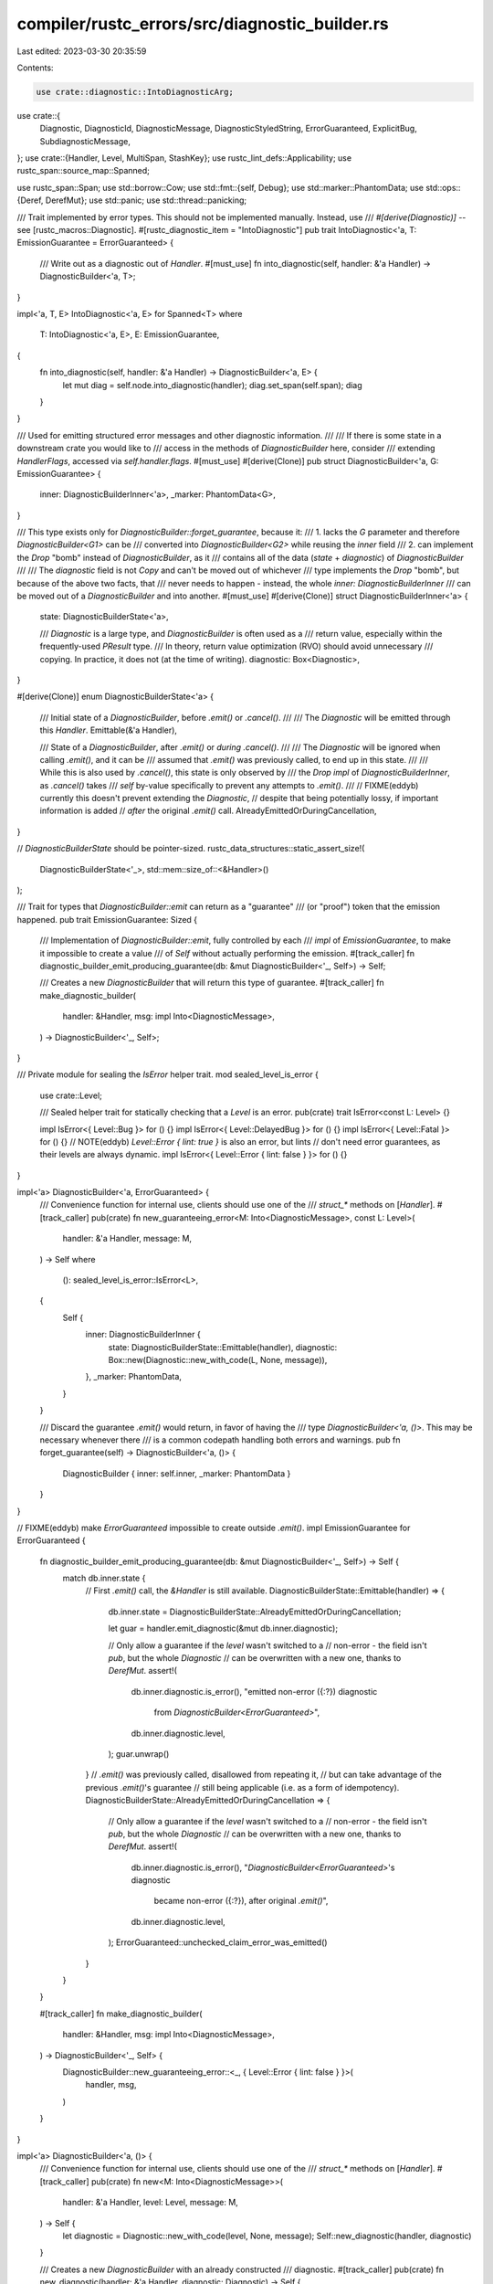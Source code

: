 compiler/rustc_errors/src/diagnostic_builder.rs
===============================================

Last edited: 2023-03-30 20:35:59

Contents:

.. code-block:: rs

    use crate::diagnostic::IntoDiagnosticArg;
use crate::{
    Diagnostic, DiagnosticId, DiagnosticMessage, DiagnosticStyledString, ErrorGuaranteed,
    ExplicitBug, SubdiagnosticMessage,
};
use crate::{Handler, Level, MultiSpan, StashKey};
use rustc_lint_defs::Applicability;
use rustc_span::source_map::Spanned;

use rustc_span::Span;
use std::borrow::Cow;
use std::fmt::{self, Debug};
use std::marker::PhantomData;
use std::ops::{Deref, DerefMut};
use std::panic;
use std::thread::panicking;

/// Trait implemented by error types. This should not be implemented manually. Instead, use
/// `#[derive(Diagnostic)]` -- see [rustc_macros::Diagnostic].
#[rustc_diagnostic_item = "IntoDiagnostic"]
pub trait IntoDiagnostic<'a, T: EmissionGuarantee = ErrorGuaranteed> {
    /// Write out as a diagnostic out of `Handler`.
    #[must_use]
    fn into_diagnostic(self, handler: &'a Handler) -> DiagnosticBuilder<'a, T>;
}

impl<'a, T, E> IntoDiagnostic<'a, E> for Spanned<T>
where
    T: IntoDiagnostic<'a, E>,
    E: EmissionGuarantee,
{
    fn into_diagnostic(self, handler: &'a Handler) -> DiagnosticBuilder<'a, E> {
        let mut diag = self.node.into_diagnostic(handler);
        diag.set_span(self.span);
        diag
    }
}

/// Used for emitting structured error messages and other diagnostic information.
///
/// If there is some state in a downstream crate you would like to
/// access in the methods of `DiagnosticBuilder` here, consider
/// extending `HandlerFlags`, accessed via `self.handler.flags`.
#[must_use]
#[derive(Clone)]
pub struct DiagnosticBuilder<'a, G: EmissionGuarantee> {
    inner: DiagnosticBuilderInner<'a>,
    _marker: PhantomData<G>,
}

/// This type exists only for `DiagnosticBuilder::forget_guarantee`, because it:
/// 1. lacks the `G` parameter and therefore `DiagnosticBuilder<G1>` can be
///    converted into `DiagnosticBuilder<G2>` while reusing the `inner` field
/// 2. can implement the `Drop` "bomb" instead of `DiagnosticBuilder`, as it
///    contains all of the data (`state` + `diagnostic`) of `DiagnosticBuilder`
///
/// The `diagnostic` field is not `Copy` and can't be moved out of whichever
/// type implements the `Drop` "bomb", but because of the above two facts, that
/// never needs to happen - instead, the whole `inner: DiagnosticBuilderInner`
/// can be moved out of a `DiagnosticBuilder` and into another.
#[must_use]
#[derive(Clone)]
struct DiagnosticBuilderInner<'a> {
    state: DiagnosticBuilderState<'a>,

    /// `Diagnostic` is a large type, and `DiagnosticBuilder` is often used as a
    /// return value, especially within the frequently-used `PResult` type.
    /// In theory, return value optimization (RVO) should avoid unnecessary
    /// copying. In practice, it does not (at the time of writing).
    diagnostic: Box<Diagnostic>,
}

#[derive(Clone)]
enum DiagnosticBuilderState<'a> {
    /// Initial state of a `DiagnosticBuilder`, before `.emit()` or `.cancel()`.
    ///
    /// The `Diagnostic` will be emitted through this `Handler`.
    Emittable(&'a Handler),

    /// State of a `DiagnosticBuilder`, after `.emit()` or *during* `.cancel()`.
    ///
    /// The `Diagnostic` will be ignored when calling `.emit()`, and it can be
    /// assumed that `.emit()` was previously called, to end up in this state.
    ///
    /// While this is also used by `.cancel()`, this state is only observed by
    /// the `Drop` `impl` of `DiagnosticBuilderInner`, as `.cancel()` takes
    /// `self` by-value specifically to prevent any attempts to `.emit()`.
    ///
    // FIXME(eddyb) currently this doesn't prevent extending the `Diagnostic`,
    // despite that being potentially lossy, if important information is added
    // *after* the original `.emit()` call.
    AlreadyEmittedOrDuringCancellation,
}

// `DiagnosticBuilderState` should be pointer-sized.
rustc_data_structures::static_assert_size!(
    DiagnosticBuilderState<'_>,
    std::mem::size_of::<&Handler>()
);

/// Trait for types that `DiagnosticBuilder::emit` can return as a "guarantee"
/// (or "proof") token that the emission happened.
pub trait EmissionGuarantee: Sized {
    /// Implementation of `DiagnosticBuilder::emit`, fully controlled by each
    /// `impl` of `EmissionGuarantee`, to make it impossible to create a value
    /// of `Self` without actually performing the emission.
    #[track_caller]
    fn diagnostic_builder_emit_producing_guarantee(db: &mut DiagnosticBuilder<'_, Self>) -> Self;

    /// Creates a new `DiagnosticBuilder` that will return this type of guarantee.
    #[track_caller]
    fn make_diagnostic_builder(
        handler: &Handler,
        msg: impl Into<DiagnosticMessage>,
    ) -> DiagnosticBuilder<'_, Self>;
}

/// Private module for sealing the `IsError` helper trait.
mod sealed_level_is_error {
    use crate::Level;

    /// Sealed helper trait for statically checking that a `Level` is an error.
    pub(crate) trait IsError<const L: Level> {}

    impl IsError<{ Level::Bug }> for () {}
    impl IsError<{ Level::DelayedBug }> for () {}
    impl IsError<{ Level::Fatal }> for () {}
    // NOTE(eddyb) `Level::Error { lint: true }` is also an error, but lints
    // don't need error guarantees, as their levels are always dynamic.
    impl IsError<{ Level::Error { lint: false } }> for () {}
}

impl<'a> DiagnosticBuilder<'a, ErrorGuaranteed> {
    /// Convenience function for internal use, clients should use one of the
    /// `struct_*` methods on [`Handler`].
    #[track_caller]
    pub(crate) fn new_guaranteeing_error<M: Into<DiagnosticMessage>, const L: Level>(
        handler: &'a Handler,
        message: M,
    ) -> Self
    where
        (): sealed_level_is_error::IsError<L>,
    {
        Self {
            inner: DiagnosticBuilderInner {
                state: DiagnosticBuilderState::Emittable(handler),
                diagnostic: Box::new(Diagnostic::new_with_code(L, None, message)),
            },
            _marker: PhantomData,
        }
    }

    /// Discard the guarantee `.emit()` would return, in favor of having the
    /// type `DiagnosticBuilder<'a, ()>`. This may be necessary whenever there
    /// is a common codepath handling both errors and warnings.
    pub fn forget_guarantee(self) -> DiagnosticBuilder<'a, ()> {
        DiagnosticBuilder { inner: self.inner, _marker: PhantomData }
    }
}

// FIXME(eddyb) make `ErrorGuaranteed` impossible to create outside `.emit()`.
impl EmissionGuarantee for ErrorGuaranteed {
    fn diagnostic_builder_emit_producing_guarantee(db: &mut DiagnosticBuilder<'_, Self>) -> Self {
        match db.inner.state {
            // First `.emit()` call, the `&Handler` is still available.
            DiagnosticBuilderState::Emittable(handler) => {
                db.inner.state = DiagnosticBuilderState::AlreadyEmittedOrDuringCancellation;

                let guar = handler.emit_diagnostic(&mut db.inner.diagnostic);

                // Only allow a guarantee if the `level` wasn't switched to a
                // non-error - the field isn't `pub`, but the whole `Diagnostic`
                // can be overwritten with a new one, thanks to `DerefMut`.
                assert!(
                    db.inner.diagnostic.is_error(),
                    "emitted non-error ({:?}) diagnostic \
                     from `DiagnosticBuilder<ErrorGuaranteed>`",
                    db.inner.diagnostic.level,
                );
                guar.unwrap()
            }
            // `.emit()` was previously called, disallowed from repeating it,
            // but can take advantage of the previous `.emit()`'s guarantee
            // still being applicable (i.e. as a form of idempotency).
            DiagnosticBuilderState::AlreadyEmittedOrDuringCancellation => {
                // Only allow a guarantee if the `level` wasn't switched to a
                // non-error - the field isn't `pub`, but the whole `Diagnostic`
                // can be overwritten with a new one, thanks to `DerefMut`.
                assert!(
                    db.inner.diagnostic.is_error(),
                    "`DiagnosticBuilder<ErrorGuaranteed>`'s diagnostic \
                     became non-error ({:?}), after original `.emit()`",
                    db.inner.diagnostic.level,
                );
                ErrorGuaranteed::unchecked_claim_error_was_emitted()
            }
        }
    }

    #[track_caller]
    fn make_diagnostic_builder(
        handler: &Handler,
        msg: impl Into<DiagnosticMessage>,
    ) -> DiagnosticBuilder<'_, Self> {
        DiagnosticBuilder::new_guaranteeing_error::<_, { Level::Error { lint: false } }>(
            handler, msg,
        )
    }
}

impl<'a> DiagnosticBuilder<'a, ()> {
    /// Convenience function for internal use, clients should use one of the
    /// `struct_*` methods on [`Handler`].
    #[track_caller]
    pub(crate) fn new<M: Into<DiagnosticMessage>>(
        handler: &'a Handler,
        level: Level,
        message: M,
    ) -> Self {
        let diagnostic = Diagnostic::new_with_code(level, None, message);
        Self::new_diagnostic(handler, diagnostic)
    }

    /// Creates a new `DiagnosticBuilder` with an already constructed
    /// diagnostic.
    #[track_caller]
    pub(crate) fn new_diagnostic(handler: &'a Handler, diagnostic: Diagnostic) -> Self {
        debug!("Created new diagnostic");
        Self {
            inner: DiagnosticBuilderInner {
                state: DiagnosticBuilderState::Emittable(handler),
                diagnostic: Box::new(diagnostic),
            },
            _marker: PhantomData,
        }
    }
}

// FIXME(eddyb) should there be a `Option<ErrorGuaranteed>` impl as well?
impl EmissionGuarantee for () {
    fn diagnostic_builder_emit_producing_guarantee(db: &mut DiagnosticBuilder<'_, Self>) -> Self {
        match db.inner.state {
            // First `.emit()` call, the `&Handler` is still available.
            DiagnosticBuilderState::Emittable(handler) => {
                db.inner.state = DiagnosticBuilderState::AlreadyEmittedOrDuringCancellation;

                handler.emit_diagnostic(&mut db.inner.diagnostic);
            }
            // `.emit()` was previously called, disallowed from repeating it.
            DiagnosticBuilderState::AlreadyEmittedOrDuringCancellation => {}
        }
    }

    fn make_diagnostic_builder(
        handler: &Handler,
        msg: impl Into<DiagnosticMessage>,
    ) -> DiagnosticBuilder<'_, Self> {
        DiagnosticBuilder::new(handler, Level::Warning(None), msg)
    }
}

/// Marker type which enables implementation of `create_note` and `emit_note` functions for
/// note-without-error struct diagnostics.
#[derive(Copy, Clone)]
pub struct Noted;

impl<'a> DiagnosticBuilder<'a, Noted> {
    /// Convenience function for internal use, clients should use one of the
    /// `struct_*` methods on [`Handler`].
    pub(crate) fn new_note(handler: &'a Handler, message: impl Into<DiagnosticMessage>) -> Self {
        let diagnostic = Diagnostic::new_with_code(Level::Note, None, message);
        Self::new_diagnostic_note(handler, diagnostic)
    }

    /// Creates a new `DiagnosticBuilder` with an already constructed
    /// diagnostic.
    pub(crate) fn new_diagnostic_note(handler: &'a Handler, diagnostic: Diagnostic) -> Self {
        debug!("Created new diagnostic");
        Self {
            inner: DiagnosticBuilderInner {
                state: DiagnosticBuilderState::Emittable(handler),
                diagnostic: Box::new(diagnostic),
            },
            _marker: PhantomData,
        }
    }
}

impl EmissionGuarantee for Noted {
    fn diagnostic_builder_emit_producing_guarantee(db: &mut DiagnosticBuilder<'_, Self>) -> Self {
        match db.inner.state {
            // First `.emit()` call, the `&Handler` is still available.
            DiagnosticBuilderState::Emittable(handler) => {
                db.inner.state = DiagnosticBuilderState::AlreadyEmittedOrDuringCancellation;
                handler.emit_diagnostic(&mut db.inner.diagnostic);
            }
            // `.emit()` was previously called, disallowed from repeating it.
            DiagnosticBuilderState::AlreadyEmittedOrDuringCancellation => {}
        }

        Noted
    }

    fn make_diagnostic_builder(
        handler: &Handler,
        msg: impl Into<DiagnosticMessage>,
    ) -> DiagnosticBuilder<'_, Self> {
        DiagnosticBuilder::new_note(handler, msg)
    }
}

/// Marker type which enables implementation of `create_bug` and `emit_bug` functions for
/// bug struct diagnostics.
#[derive(Copy, Clone)]
pub struct Bug;

impl<'a> DiagnosticBuilder<'a, Bug> {
    /// Convenience function for internal use, clients should use one of the
    /// `struct_*` methods on [`Handler`].
    #[track_caller]
    pub(crate) fn new_bug(handler: &'a Handler, message: impl Into<DiagnosticMessage>) -> Self {
        let diagnostic = Diagnostic::new_with_code(Level::Bug, None, message);
        Self::new_diagnostic_bug(handler, diagnostic)
    }

    /// Creates a new `DiagnosticBuilder` with an already constructed
    /// diagnostic.
    pub(crate) fn new_diagnostic_bug(handler: &'a Handler, diagnostic: Diagnostic) -> Self {
        debug!("Created new diagnostic bug");
        Self {
            inner: DiagnosticBuilderInner {
                state: DiagnosticBuilderState::Emittable(handler),
                diagnostic: Box::new(diagnostic),
            },
            _marker: PhantomData,
        }
    }
}

impl EmissionGuarantee for Bug {
    fn diagnostic_builder_emit_producing_guarantee(db: &mut DiagnosticBuilder<'_, Self>) -> Self {
        match db.inner.state {
            // First `.emit()` call, the `&Handler` is still available.
            DiagnosticBuilderState::Emittable(handler) => {
                db.inner.state = DiagnosticBuilderState::AlreadyEmittedOrDuringCancellation;

                handler.emit_diagnostic(&mut db.inner.diagnostic);
            }
            // `.emit()` was previously called, disallowed from repeating it.
            DiagnosticBuilderState::AlreadyEmittedOrDuringCancellation => {}
        }
        // Then panic. No need to return the marker type.
        panic::panic_any(ExplicitBug);
    }

    fn make_diagnostic_builder(
        handler: &Handler,
        msg: impl Into<DiagnosticMessage>,
    ) -> DiagnosticBuilder<'_, Self> {
        DiagnosticBuilder::new_bug(handler, msg)
    }
}

impl<'a> DiagnosticBuilder<'a, !> {
    /// Convenience function for internal use, clients should use one of the
    /// `struct_*` methods on [`Handler`].
    #[track_caller]
    pub(crate) fn new_fatal(handler: &'a Handler, message: impl Into<DiagnosticMessage>) -> Self {
        let diagnostic = Diagnostic::new_with_code(Level::Fatal, None, message);
        Self::new_diagnostic_fatal(handler, diagnostic)
    }

    /// Creates a new `DiagnosticBuilder` with an already constructed
    /// diagnostic.
    pub(crate) fn new_diagnostic_fatal(handler: &'a Handler, diagnostic: Diagnostic) -> Self {
        debug!("Created new diagnostic");
        Self {
            inner: DiagnosticBuilderInner {
                state: DiagnosticBuilderState::Emittable(handler),
                diagnostic: Box::new(diagnostic),
            },
            _marker: PhantomData,
        }
    }
}

impl EmissionGuarantee for ! {
    fn diagnostic_builder_emit_producing_guarantee(db: &mut DiagnosticBuilder<'_, Self>) -> Self {
        match db.inner.state {
            // First `.emit()` call, the `&Handler` is still available.
            DiagnosticBuilderState::Emittable(handler) => {
                db.inner.state = DiagnosticBuilderState::AlreadyEmittedOrDuringCancellation;

                handler.emit_diagnostic(&mut db.inner.diagnostic);
            }
            // `.emit()` was previously called, disallowed from repeating it.
            DiagnosticBuilderState::AlreadyEmittedOrDuringCancellation => {}
        }
        // Then fatally error, returning `!`
        crate::FatalError.raise()
    }

    fn make_diagnostic_builder(
        handler: &Handler,
        msg: impl Into<DiagnosticMessage>,
    ) -> DiagnosticBuilder<'_, Self> {
        DiagnosticBuilder::new_fatal(handler, msg)
    }
}

/// In general, the `DiagnosticBuilder` uses deref to allow access to
/// the fields and methods of the embedded `diagnostic` in a
/// transparent way. *However,* many of the methods are intended to
/// be used in a chained way, and hence ought to return `self`. In
/// that case, we can't just naively forward to the method on the
/// `diagnostic`, because the return type would be a `&Diagnostic`
/// instead of a `&DiagnosticBuilder<'a>`. This `forward!` macro makes
/// it easy to declare such methods on the builder.
macro_rules! forward {
    // Forward pattern for &mut self -> &mut Self
    (
        $(#[$attrs:meta])*
        pub fn $n:ident(&mut self, $($name:ident: $ty:ty),* $(,)?) -> &mut Self
    ) => {
        $(#[$attrs])*
        #[doc = concat!("See [`Diagnostic::", stringify!($n), "()`].")]
        pub fn $n(&mut self, $($name: $ty),*) -> &mut Self {
            self.inner.diagnostic.$n($($name),*);
            self
        }
    };
}

impl<G: EmissionGuarantee> Deref for DiagnosticBuilder<'_, G> {
    type Target = Diagnostic;

    fn deref(&self) -> &Diagnostic {
        &self.inner.diagnostic
    }
}

impl<G: EmissionGuarantee> DerefMut for DiagnosticBuilder<'_, G> {
    fn deref_mut(&mut self) -> &mut Diagnostic {
        &mut self.inner.diagnostic
    }
}

impl<'a, G: EmissionGuarantee> DiagnosticBuilder<'a, G> {
    /// Emit the diagnostic.
    #[track_caller]
    pub fn emit(&mut self) -> G {
        G::diagnostic_builder_emit_producing_guarantee(self)
    }

    /// Emit the diagnostic unless `delay` is true,
    /// in which case the emission will be delayed as a bug.
    ///
    /// See `emit` and `delay_as_bug` for details.
    #[track_caller]
    pub fn emit_unless(&mut self, delay: bool) -> G {
        if delay {
            self.downgrade_to_delayed_bug();
        }
        self.emit()
    }

    /// Cancel the diagnostic (a structured diagnostic must either be emitted or
    /// cancelled or it will panic when dropped).
    ///
    /// This method takes `self` by-value to disallow calling `.emit()` on it,
    /// which may be expected to *guarantee* the emission of an error, either
    /// at the time of the call, or through a prior `.emit()` call.
    pub fn cancel(mut self) {
        self.inner.state = DiagnosticBuilderState::AlreadyEmittedOrDuringCancellation;
        drop(self);
    }

    /// Stashes diagnostic for possible later improvement in a different,
    /// later stage of the compiler. The diagnostic can be accessed with
    /// the provided `span` and `key` through [`Handler::steal_diagnostic()`].
    ///
    /// As with `buffer`, this is unless the handler has disabled such buffering.
    pub fn stash(self, span: Span, key: StashKey) {
        if let Some((diag, handler)) = self.into_diagnostic() {
            handler.stash_diagnostic(span, key, diag);
        }
    }

    /// Converts the builder to a `Diagnostic` for later emission,
    /// unless handler has disabled such buffering, or `.emit()` was called.
    pub fn into_diagnostic(mut self) -> Option<(Diagnostic, &'a Handler)> {
        let handler = match self.inner.state {
            // No `.emit()` calls, the `&Handler` is still available.
            DiagnosticBuilderState::Emittable(handler) => handler,
            // `.emit()` was previously called, nothing we can do.
            DiagnosticBuilderState::AlreadyEmittedOrDuringCancellation => {
                return None;
            }
        };

        if handler.flags.dont_buffer_diagnostics || handler.flags.treat_err_as_bug.is_some() {
            self.emit();
            return None;
        }

        // Take the `Diagnostic` by replacing it with a dummy.
        let dummy = Diagnostic::new(Level::Allow, DiagnosticMessage::Str("".to_string()));
        let diagnostic = std::mem::replace(&mut *self.inner.diagnostic, dummy);

        // Disable the ICE on `Drop`.
        self.cancel();

        // Logging here is useful to help track down where in logs an error was
        // actually emitted.
        debug!("buffer: diagnostic={:?}", diagnostic);

        Some((diagnostic, handler))
    }

    /// Buffers the diagnostic for later emission,
    /// unless handler has disabled such buffering.
    pub fn buffer(self, buffered_diagnostics: &mut Vec<Diagnostic>) {
        buffered_diagnostics.extend(self.into_diagnostic().map(|(diag, _)| diag));
    }

    /// Delay emission of this diagnostic as a bug.
    ///
    /// This can be useful in contexts where an error indicates a bug but
    /// typically this only happens when other compilation errors have already
    /// happened. In those cases this can be used to defer emission of this
    /// diagnostic as a bug in the compiler only if no other errors have been
    /// emitted.
    ///
    /// In the meantime, though, callsites are required to deal with the "bug"
    /// locally in whichever way makes the most sense.
    #[track_caller]
    pub fn delay_as_bug(&mut self) -> G {
        self.downgrade_to_delayed_bug();
        self.emit()
    }

    forward!(
        #[track_caller]
        pub fn downgrade_to_delayed_bug(&mut self,) -> &mut Self
    );

    forward!(
    /// Appends a labeled span to the diagnostic.
    ///
    /// Labels are used to convey additional context for the diagnostic's primary span. They will
    /// be shown together with the original diagnostic's span, *not* with spans added by
    /// `span_note`, `span_help`, etc. Therefore, if the primary span is not displayable (because
    /// the span is `DUMMY_SP` or the source code isn't found), labels will not be displayed
    /// either.
    ///
    /// Implementation-wise, the label span is pushed onto the [`MultiSpan`] that was created when
    /// the diagnostic was constructed. However, the label span is *not* considered a
    /// ["primary span"][`MultiSpan`]; only the `Span` supplied when creating the diagnostic is
    /// primary.
    pub fn span_label(&mut self, span: Span, label: impl Into<SubdiagnosticMessage>) -> &mut Self);

    forward!(
    /// Labels all the given spans with the provided label.
    /// See [`Diagnostic::span_label()`] for more information.
    pub fn span_labels(
        &mut self,
        spans: impl IntoIterator<Item = Span>,
        label: impl AsRef<str>,
    ) -> &mut Self);

    forward!(pub fn note_expected_found(
        &mut self,
        expected_label: &dyn fmt::Display,
        expected: DiagnosticStyledString,
        found_label: &dyn fmt::Display,
        found: DiagnosticStyledString,
    ) -> &mut Self);

    forward!(pub fn note_expected_found_extra(
        &mut self,
        expected_label: &dyn fmt::Display,
        expected: DiagnosticStyledString,
        found_label: &dyn fmt::Display,
        found: DiagnosticStyledString,
        expected_extra: &dyn fmt::Display,
        found_extra: &dyn fmt::Display,
    ) -> &mut Self);

    forward!(pub fn note_unsuccessful_coercion(
        &mut self,
        expected: DiagnosticStyledString,
        found: DiagnosticStyledString,
    ) -> &mut Self);

    forward!(pub fn note(&mut self, msg: impl Into<SubdiagnosticMessage>) -> &mut Self);
    forward!(pub fn note_once(&mut self, msg: impl Into<SubdiagnosticMessage>) -> &mut Self);
    forward!(pub fn span_note(
        &mut self,
        sp: impl Into<MultiSpan>,
        msg: impl Into<SubdiagnosticMessage>,
    ) -> &mut Self);
    forward!(pub fn span_note_once(
        &mut self,
        sp: impl Into<MultiSpan>,
        msg: impl Into<SubdiagnosticMessage>,
    ) -> &mut Self);
    forward!(pub fn warn(&mut self, msg: impl Into<SubdiagnosticMessage>) -> &mut Self);
    forward!(pub fn span_warn(
        &mut self,
        sp: impl Into<MultiSpan>,
        msg: impl Into<SubdiagnosticMessage>,
    ) -> &mut Self);
    forward!(pub fn help(&mut self, msg: impl Into<SubdiagnosticMessage>) -> &mut Self);
    forward!(pub fn span_help(
        &mut self,
        sp: impl Into<MultiSpan>,
        msg: impl Into<SubdiagnosticMessage>,
    ) -> &mut Self);
    forward!(pub fn help_use_latest_edition(&mut self,) -> &mut Self);
    forward!(pub fn set_is_lint(&mut self,) -> &mut Self);

    forward!(pub fn disable_suggestions(&mut self,) -> &mut Self);
    forward!(pub fn clear_suggestions(&mut self,) -> &mut Self);

    forward!(pub fn multipart_suggestion(
        &mut self,
        msg: impl Into<SubdiagnosticMessage>,
        suggestion: Vec<(Span, String)>,
        applicability: Applicability,
    ) -> &mut Self);
    forward!(pub fn multipart_suggestion_verbose(
        &mut self,
        msg: impl Into<SubdiagnosticMessage>,
        suggestion: Vec<(Span, String)>,
        applicability: Applicability,
    ) -> &mut Self);
    forward!(pub fn tool_only_multipart_suggestion(
        &mut self,
        msg: impl Into<SubdiagnosticMessage>,
        suggestion: Vec<(Span, String)>,
        applicability: Applicability,
    ) -> &mut Self);
    forward!(pub fn span_suggestion(
        &mut self,
        sp: Span,
        msg: impl Into<SubdiagnosticMessage>,
        suggestion: impl ToString,
        applicability: Applicability,
    ) -> &mut Self);
    forward!(pub fn span_suggestions(
        &mut self,
        sp: Span,
        msg: impl Into<SubdiagnosticMessage>,
        suggestions: impl IntoIterator<Item = String>,
        applicability: Applicability,
    ) -> &mut Self);
    forward!(pub fn multipart_suggestions(
        &mut self,
        msg: impl Into<SubdiagnosticMessage>,
        suggestions: impl IntoIterator<Item = Vec<(Span, String)>>,
        applicability: Applicability,
    ) -> &mut Self);
    forward!(pub fn span_suggestion_short(
        &mut self,
        sp: Span,
        msg: impl Into<SubdiagnosticMessage>,
        suggestion: impl ToString,
        applicability: Applicability,
    ) -> &mut Self);
    forward!(pub fn span_suggestion_verbose(
        &mut self,
        sp: Span,
        msg: impl Into<SubdiagnosticMessage>,
        suggestion: impl ToString,
        applicability: Applicability,
    ) -> &mut Self);
    forward!(pub fn span_suggestion_hidden(
        &mut self,
        sp: Span,
        msg: impl Into<SubdiagnosticMessage>,
        suggestion: impl ToString,
        applicability: Applicability,
    ) -> &mut Self);
    forward!(pub fn tool_only_span_suggestion(
        &mut self,
        sp: Span,
        msg: impl Into<SubdiagnosticMessage>,
        suggestion: impl ToString,
        applicability: Applicability,
    ) -> &mut Self);

    forward!(pub fn set_primary_message(&mut self, msg: impl Into<DiagnosticMessage>) -> &mut Self);
    forward!(pub fn set_span(&mut self, sp: impl Into<MultiSpan>) -> &mut Self);
    forward!(pub fn code(&mut self, s: DiagnosticId) -> &mut Self);
    forward!(pub fn set_arg(
        &mut self,
        name: impl Into<Cow<'static, str>>,
        arg: impl IntoDiagnosticArg,
    ) -> &mut Self);

    forward!(pub fn subdiagnostic(
        &mut self,
        subdiagnostic: impl crate::AddToDiagnostic
    ) -> &mut Self);
}

impl<G: EmissionGuarantee> Debug for DiagnosticBuilder<'_, G> {
    fn fmt(&self, f: &mut fmt::Formatter<'_>) -> fmt::Result {
        self.inner.diagnostic.fmt(f)
    }
}

/// Destructor bomb - a `DiagnosticBuilder` must be either emitted or cancelled
/// or we emit a bug.
impl Drop for DiagnosticBuilderInner<'_> {
    fn drop(&mut self) {
        match self.state {
            // No `.emit()` or `.cancel()` calls.
            DiagnosticBuilderState::Emittable(handler) => {
                if !panicking() {
                    handler.emit_diagnostic(&mut Diagnostic::new(
                        Level::Bug,
                        DiagnosticMessage::Str(
                            "the following error was constructed but not emitted".to_string(),
                        ),
                    ));
                    handler.emit_diagnostic(&mut self.diagnostic);
                    panic!("error was constructed but not emitted");
                }
            }
            // `.emit()` was previously called, or maybe we're during `.cancel()`.
            DiagnosticBuilderState::AlreadyEmittedOrDuringCancellation => {}
        }
    }
}

#[macro_export]
macro_rules! struct_span_err {
    ($session:expr, $span:expr, $code:ident, $($message:tt)*) => ({
        $session.struct_span_err_with_code(
            $span,
            &format!($($message)*),
            $crate::error_code!($code),
        )
    })
}

#[macro_export]
macro_rules! error_code {
    ($code:ident) => {{ $crate::DiagnosticId::Error(stringify!($code).to_owned()) }};
}


